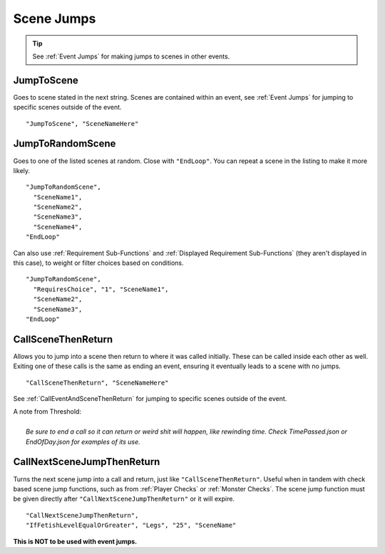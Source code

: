 .. _Scene Jumps:

**Scene Jumps**
================

.. tip::

  See :ref:`Event Jumps` for making jumps to scenes in other events.

**JumpToScene**
----------------
Goes to scene stated in the next string. Scenes are contained within an event,
see :ref:`Event Jumps` for jumping to specific scenes outside of the event.

::

  "JumpToScene", "SceneNameHere"

**JumpToRandomScene**
----------------------
Goes to one of the listed scenes at random. Close with ``"EndLoop"``. You can repeat a scene in the listing to make it more likely.

::

  "JumpToRandomScene",
    "SceneName1",
    "SceneName2",
    "SceneName3",
    "SceneName4",
  "EndLoop"

Can also use :ref:`Requirement Sub-Functions` and :ref:`Displayed Requirement Sub-Functions` (they aren't displayed in this case),
to weight or filter choices based on conditions.

::

  "JumpToRandomScene",
    "RequiresChoice", "1", "SceneName1",
    "SceneName2",
    "SceneName3",
  "EndLoop"

.. _CallSceneThenReturn:

**CallSceneThenReturn**
------------------------
Allows you to jump into a scene then return to where it was called initially.
These can be called inside each other as well. Exiting one of these calls is the same as ending an event, ensuring it eventually leads to a scene with no jumps.

::

  "CallSceneThenReturn", "SceneNameHere"

See :ref:`CallEventAndSceneThenReturn` for jumping to specific scenes outside of the event.

| A note from Threshold:
|
|  *Be sure to end a call so it can return or weird shit will happen, like rewinding time. Check TimePassed.json or EndOfDay.json for examples of its use.*

**CallNextSceneJumpThenReturn**
--------------------------------
Turns the next scene jump into a call and return, just like ``"CallSceneThenReturn"``. Useful when in tandem with check based scene jump functions,
such as from :ref:`Player Checks` or :ref:`Monster Checks`.
The scene jump function must be given directly after ``"CallNextSceneJumpThenReturn"`` or it will expire.

::

  "CallNextSceneJumpThenReturn",
  "IfFetishLevelEqualOrGreater", "Legs", "25", "SceneName"

**This is NOT to be used with event jumps.**

